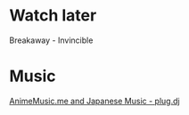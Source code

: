* Watch later
Breakaway - Invincible
* Music
[[https://plug.dj/hummingbird-me][AnimeMusic.me and Japanese Music - plug.dj]]
